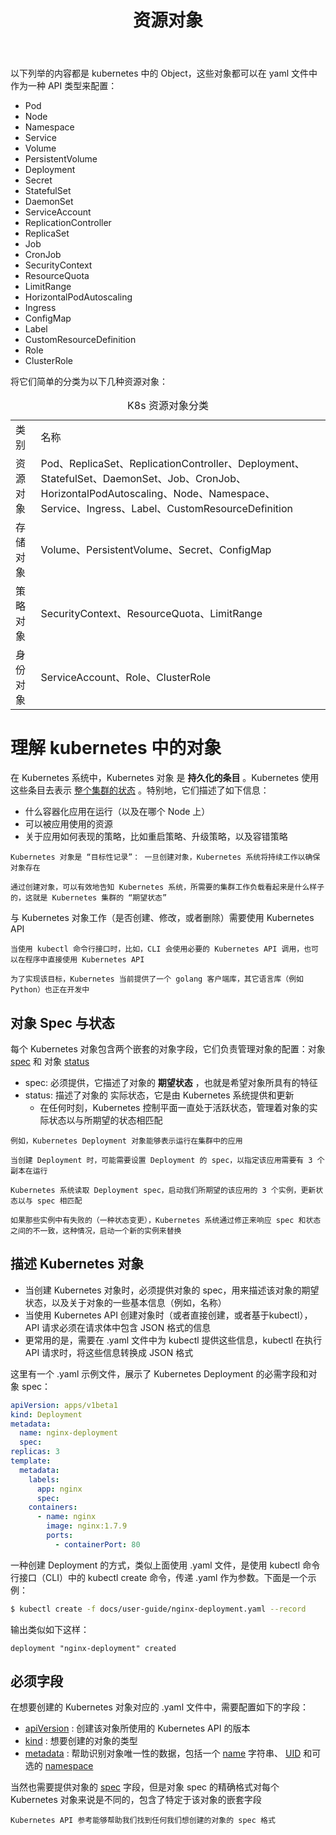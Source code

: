 #+TITLE: 资源对象
#+HTML_HEAD: <link rel="stylesheet" type="text/css" href="../../css/main.css" />
#+HTML_LINK_UP: ../network/network.html   
#+HTML_LINK_HOME: ../theory.html
#+OPTIONS: num:nil timestamp:nil ^:nil

以下列举的内容都是 kubernetes 中的 Object，这些对象都可以在 yaml 文件中作为一种 API 类型来配置：
+ Pod
+ Node
+ Namespace
+ Service
+ Volume
+ PersistentVolume
+ Deployment
+ Secret
+ StatefulSet
+ DaemonSet
+ ServiceAccount
+ ReplicationController
+ ReplicaSet
+ Job
+ CronJob
+ SecurityContext
+ ResourceQuota
+ LimitRange
+ HorizontalPodAutoscaling
+ Ingress
+ ConfigMap
+ Label
+ CustomResourceDefinition
+ Role
+ ClusterRole
  
将它们简单的分类为以下几种资源对象：

#+CAPTION: K8s 资源对象分类
#+ATTR_HTML: :border 1 :rules all :frame boader
| 类别	| 名称 |
| 资源对象 |	Pod、ReplicaSet、ReplicationController、Deployment、StatefulSet、DaemonSet、Job、CronJob、HorizontalPodAutoscaling、Node、Namespace、Service、Ingress、Label、CustomResourceDefinition | 
| 存储对象	| Volume、PersistentVolume、Secret、ConfigMap |
| 策略对象 | 	SecurityContext、ResourceQuota、LimitRange |
| 身份对象 |	ServiceAccount、Role、ClusterRole | 
* 理解 kubernetes 中的对象
  在 Kubernetes 系统中，Kubernetes 对象 是 *持久化的条目* 。Kubernetes 使用这些条目去表示 _整个集群的状态_ 。特别地，它们描述了如下信息：
  + 什么容器化应用在运行（以及在哪个 Node 上）
  + 可以被应用使用的资源
  + 关于应用如何表现的策略，比如重启策略、升级策略，以及容错策略

  #+begin_example
    Kubernetes 对象是 “目标性记录”： 一旦创建对象，Kubernetes 系统将持续工作以确保对象存在

    通过创建对象，可以有效地告知 Kubernetes 系统，所需要的集群工作负载看起来是什么样子的，这就是 Kubernetes 集群的 “期望状态”
  #+end_example

  与 Kubernetes 对象工作（是否创建、修改，或者删除）需要使用 Kubernetes API

  #+begin_example
    当使用 kubectl 命令行接口时，比如，CLI 会使用必要的 Kubernetes API 调用，也可以在程序中直接使用 Kubernetes API

    为了实现该目标，Kubernetes 当前提供了一个 golang 客户端库，其它语言库（例如Python）也正在开发中
  #+end_example
** 对象 Spec 与状态
   每个 Kubernetes 对象包含两个嵌套的对象字段，它们负责管理对象的配置：对象 _spec_ 和 对象 _status_
   + spec: 必须提供，它描述了对象的 *期望状态* ，也就是希望对象所具有的特征
   + status: 描述了对象的 实际状态，它是由 Kubernetes 系统提供和更新
     + 在任何时刻，Kubernetes 控制平面一直处于活跃状态，管理着对象的实际状态以与所期望的状态相匹配

   #+begin_example
     例如，Kubernetes Deployment 对象能够表示运行在集群中的应用

     当创建 Deployment 时，可能需要设置 Deployment 的 spec，以指定该应用需要有 3 个副本在运行

     Kubernetes 系统读取 Deployment spec，启动我们所期望的该应用的 3 个实例，更新状态以与 spec 相匹配

     如果那些实例中有失败的（一种状态变更），Kubernetes 系统通过修正来响应 spec 和状态之间的不一致，这种情况，启动一个新的实例来替换
   #+end_example
** 描述 Kubernetes 对象
   + 当创建 Kubernetes 对象时，必须提供对象的 spec，用来描述该对象的期望状态，以及关于对象的一些基本信息（例如，名称）
   + 当使用 Kubernetes API 创建对象时（或者直接创建，或者基于kubectl），API 请求必须在请求体中包含 JSON 格式的信息
   + 更常用的是，需要在 .yaml 文件中为 kubectl 提供这些信息，kubectl 在执行 API 请求时，将这些信息转换成 JSON 格式

   这里有一个 .yaml 示例文件，展示了 Kubernetes Deployment 的必需字段和对象 spec：

   #+begin_src yaml 
     apiVersion: apps/v1beta1
     kind: Deployment
     metadata:
       name: nginx-deployment
       spec:
	 replicas: 3
	 template:
	   metadata:
	     labels:
	       app: nginx
	       spec:
		 containers:
		   - name: nginx
		     image: nginx:1.7.9
		     ports:
		       - containerPort: 80
   #+end_src
   一种创建 Deployment 的方式，类似上面使用 .yaml 文件，是使用 kubectl 命令行接口（CLI）中的 kubectl create 命令，传递 .yaml 作为参数。下面是一个示例：

   #+begin_src sh 
     $ kubectl create -f docs/user-guide/nginx-deployment.yaml --record
   #+end_src

   输出类似如下这样：
   #+begin_example
   deployment "nginx-deployment" created
   #+end_example

** 必须字段
   
   在想要创建的 Kubernetes 对象对应的 .yaml 文件中，需要配置如下的字段：
   + _apiVersion_ : 创建该对象所使用的 Kubernetes API 的版本
   + _kind_ : 想要创建的对象的类型
   + _metadata_ : 帮助识别对象唯一性的数据，包括一个 _name_ 字符串、 _UID_  和可选的 _namespace_ 

   当然也需要提供对象的 _spec_ 字段，但是对象 spec 的精确格式对每个 Kubernetes 对象来说是不同的，包含了特定于该对象的嵌套字段

   #+begin_example
     Kubernetes API 参考能够帮助我们找到任何我们想创建的对象的 spec 格式
   #+end_example


